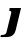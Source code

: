 SplineFontDB: 3.2
FontName: 0000_0000.ttf
FullName: Untitled10
FamilyName: Untitled10
Weight: Regular
Copyright: Copyright (c) 2021, 
UComments: "2021-10-20: Created with FontForge (http://fontforge.org)"
Version: 001.000
ItalicAngle: 0
UnderlinePosition: -100
UnderlineWidth: 50
Ascent: 800
Descent: 200
InvalidEm: 0
LayerCount: 2
Layer: 0 0 "Back" 1
Layer: 1 0 "Fore" 0
XUID: [1021 412 1318575179 8885989]
OS2Version: 0
OS2_WeightWidthSlopeOnly: 0
OS2_UseTypoMetrics: 1
CreationTime: 1634731554
ModificationTime: 1634731554
OS2TypoAscent: 0
OS2TypoAOffset: 1
OS2TypoDescent: 0
OS2TypoDOffset: 1
OS2TypoLinegap: 0
OS2WinAscent: 0
OS2WinAOffset: 1
OS2WinDescent: 0
OS2WinDOffset: 1
HheadAscent: 0
HheadAOffset: 1
HheadDescent: 0
HheadDOffset: 1
OS2Vendor: 'PfEd'
DEI: 91125
Encoding: ISO8859-1
UnicodeInterp: none
NameList: AGL For New Fonts
DisplaySize: -48
AntiAlias: 1
FitToEm: 0
BeginChars: 256 1

StartChar: J
Encoding: 74 74 0
Width: 548
Flags: HW
LayerCount: 2
Fore
SplineSet
392 34 m 2
 526 577 l 1
 244 577 l 1
 230 507 l 1
 251.333333333 507 265.5 502.666666667 272.5 494 c 128
 279.5 485.333333333 283 477.333333333 283 470 c 0
 283 467.333333333 282.333333333 462.666666667 281 456 c 2
 162 -17 l 2
 150.666666667 -61 111.333333333 -83 44 -83 c 0
 39 -83 39 -83 34 -83 c 256
 30.6666666667 -83 27.3333333333 -82.6666666667 24 -82 c 1
 11 -134 l 1
 178 -134 l 2
 234 -134 280.5 -119.5 317.5 -90.5 c 128
 354.5 -61.5 379.333333333 -20 392 34 c 2
EndSplineSet
EndChar
EndChars
EndSplineFont
